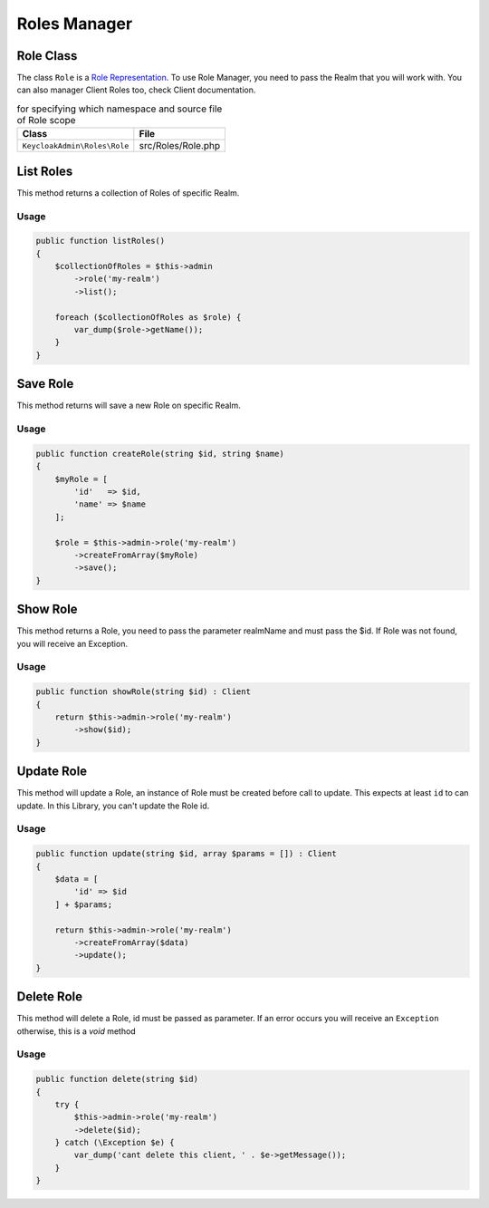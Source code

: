 .. _roles_manager:

=============================
Roles Manager
=============================
.. _roles_manager.representation:

Role Class
#######################

The class ``Role`` is a
`Role Representation  <https://www.keycloak.org/docs-api/5.0/rest-api/index.html#_rolerepresentation>`_.
To use Role Manager, you need to pass the Realm that you will work with. You can also manager Client Roles too,
check Client documentation.

.. rst-class:: table
.. list-table:: for specifying which namespace and source file of Role scope
    :name: appendixes.annotations.covers.tables.annotations
    :header-rows: 1

    * - Class
      - File
    * - ``KeycloakAdmin\Roles\Role``
      - src/Roles/Role.php


.. _roles_manager.list:

List Roles
##########################

This method returns a collection of Roles of specific Realm.

Usage
---------

.. code-block:: php

    public function listRoles()
    {
        $collectionOfRoles = $this->admin
            ->role('my-realm')
            ->list();

        foreach ($collectionOfRoles as $role) {
            var_dump($role->getName());
        }
    }



.. _roles_manager.save:

Save Role
##########################

This method returns will save a new Role on specific Realm.

Usage
---------

.. code-block:: php

    public function createRole(string $id, string $name)
    {
        $myRole = [
            'id'   => $id,
            'name' => $name
        ];

        $role = $this->admin->role('my-realm')
            ->createFromArray($myRole)
            ->save();
    }




.. _roles_manager.show:

Show Role
##########################

This method returns a Role, you need to pass the parameter realmName and must pass the $id.
If Role was not found, you will receive an Exception.

Usage
---------

.. code-block:: php

    public function showRole(string $id) : Client
    {
        return $this->admin->role('my-realm')
            ->show($id);
    }


.. _roles_manager.update:

Update Role
##########################

This method will update a Role, an instance of Role must be created
before call to update. This expects at least ``id`` to can update.
In this Library, you  can't update the Role id.

Usage
---------

.. code-block:: php

    public function update(string $id, array $params = []) : Client
    {
        $data = [
            'id' => $id
        ] + $params;

        return $this->admin->role('my-realm')
            ->createFromArray($data)
            ->update();
    }


.. _roles_manager.delete:

Delete Role
##########################

This method will delete a Role, id must be passed as parameter.
If an error occurs you will receive an ``Exception`` otherwise, this
is a *void* method

Usage
---------

.. code-block:: php

    public function delete(string $id)
    {
        try {
            $this->admin->role('my-realm')
            ->delete($id);
        } catch (\Exception $e) {
            var_dump('cant delete this client, ' . $e->getMessage());
        }
    }
